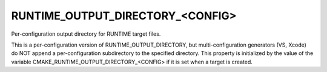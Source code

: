 RUNTIME_OUTPUT_DIRECTORY_<CONFIG>
---------------------------------

Per-configuration output directory for RUNTIME target files.

This is a per-configuration version of RUNTIME_OUTPUT_DIRECTORY, but
multi-configuration generators (VS, Xcode) do NOT append a
per-configuration subdirectory to the specified directory.  This
property is initialized by the value of the variable
CMAKE_RUNTIME_OUTPUT_DIRECTORY_<CONFIG> if it is set when a target is
created.
